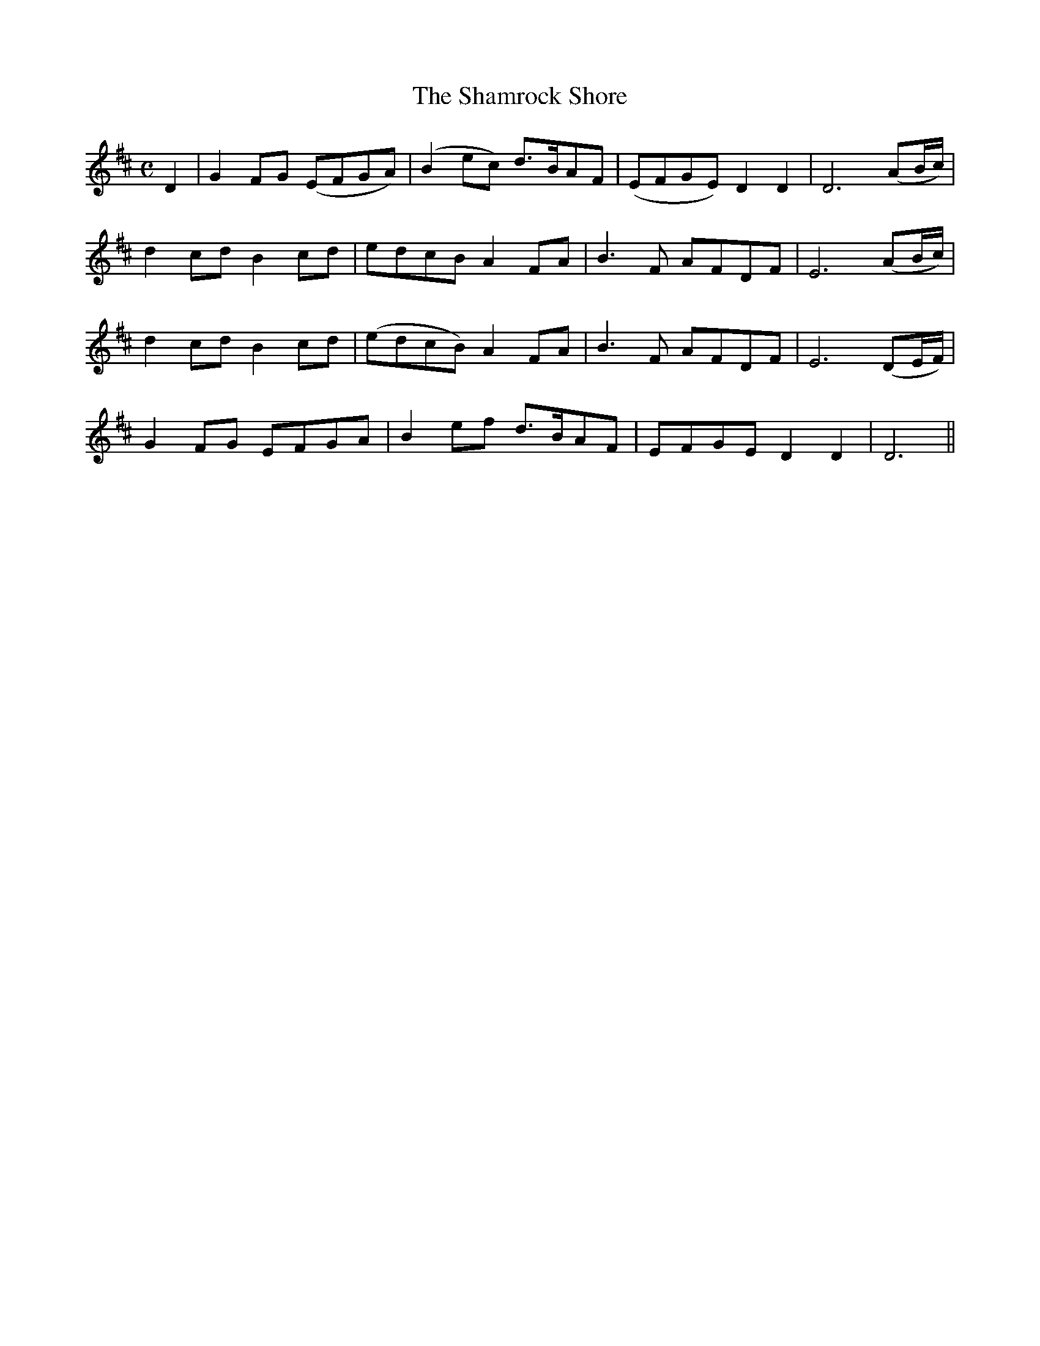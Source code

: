 X: 48
T:The Shamrock Shore
M:C
L:1/4
B:"O'Neill's 48"
N:"Moderate" "collected by F. O'Neill"
K:D
D |\
G F/2-G/2 (E/2F/2G/2A/2) | (B e/2c/2) d3/4-B/4A/2F/2 | (E/2F/2G/2E/2) D D | D3 (A/2B/4c/4) |
d c/2-d/2 B c/2-d/2 | e/2d/2c/2B/2 A F/2A/2 | B> F A/2F/2D/2F/2 | E3 (A/2B/4c/4) |
d c/2-d/2 B c/2-d/2 | (e/2d/2c/2B/2) A F/2A/2 | B> F A/2F/2D/2F/2 | E3 (D/2E/4F/4) |
G F/2G/2 E/2F/2G/2A/2 | B e/2f/2 d3/4B/4A/2F/2 | E/2F/2G/2E/2 D D | D3 ||
